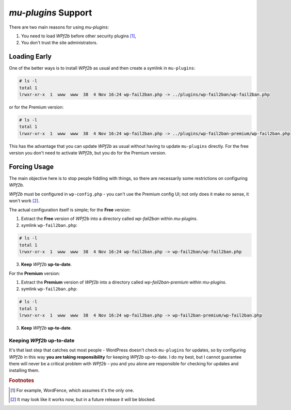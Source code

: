 .. _configuration__mu-plugins:

`mu-plugins` Support
--------------------

There are two main reasons for using `mu-plugins`:

#. You need to load *WPf2b* before other security plugins [#f1]_,
#. You don't trust the site administrators.

Loading Early
^^^^^^^^^^^^^

One of the better ways is to install *WPf2b* as usual and then create a symlink in ``mu-plugins``:

.. code-block:: sh

    # ls -l
    total 1
    lrwxr-xr-x  1  www  www  38  4 Nov 16:24 wp-fail2ban.php -> ../plugins/wp-fail2ban/wp-fail2ban.php

or for the Premium version:

.. code-block:: sh

    # ls -l
    total 1
    lrwxr-xr-x  1  www  www  38  4 Nov 16:24 wp-fail2ban.php -> ../plugins/wp-fail2ban-premium/wp-fail2ban.php

This has the advantage that you can update *WPf2b* as usual without having to update ``mu-plugins`` directly.  For the free version you don't need to activate *WPf2b*, but you do for the Premium version.

Forcing Usage
^^^^^^^^^^^^^

The main objective here is to stop people fiddling with things, so there are necessarily some restrictions on configuring *WPf2b*.

*WPf2b* must be configured in ``wp-config.php`` - you can't use the Premium config UI; not only does it make no sense, it won't work [#f2]_.

The actual configuration itself is simple; for the **Free** version:

#. Extract the **Free** version of *WPf2b* into a directory called `wp-fail2ban` within `mu-plugins`.
#. symlink ``wp-fail2ban.php``:

.. code-block:: sh

    # ls -l
    total 1
    lrwxr-xr-x  1  www  www  38  4 Nov 16:24 wp-fail2ban.php -> wp-fail2ban/wp-fail2ban.php

3. **Keep** *WPf2b* **up-to-date**.

For the **Premium** version:

#. Extract the **Premium** version of *WPf2b* into a directory called `wp-fail2ban-premium` within `mu-plugins`.
#. symlink ``wp-fail2ban.php``:

.. code-block:: sh

    # ls -l
    total 1
    lrwxr-xr-x  1  www  www  38  4 Nov 16:24 wp-fail2ban.php -> wp-fail2ban-premium/wp-fail2ban.php

3. **Keep** *WPf2b* **up-to-date**.

Keeping *WPf2b* up-to-date
""""""""""""""""""""""""""

It's that last step that catches out most people - WordPress doesn't check ``mu-plugins`` for updates, so by configuring *WPf2b* in this way **you are taking responsibility** for keeping *WPf2b* up-to-date. I do my best, but I cannot guarantee there will never be a critical problem with *WPf2b* - you and you alone are responsible for checking for updates and installing them.


.. rubric:: Footnotes

.. [#f1] For example, WordFence, which assumes it's the only one.
.. [#f2] It may look like it works now, but in a future release it will be blocked.


